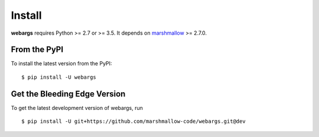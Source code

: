Install
=======

**webargs** requires Python >= 2.7 or >= 3.5. It depends on `marshmallow <https://marshmallow.readthedocs.io/en/latest/>`_ >= 2.7.0.

From the PyPI
-------------

To install the latest version from the PyPI:

::

    $ pip install -U webargs


Get the Bleeding Edge Version
-----------------------------

To get the latest development version of webargs, run

::

    $ pip install -U git+https://github.com/marshmallow-code/webargs.git@dev
